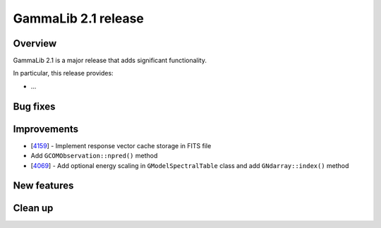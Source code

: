.. _2.1:

GammaLib 2.1 release
====================

Overview
--------

GammaLib 2.1 is a major release that adds significant functionality.

In particular, this release provides:

* ...


Bug fixes
---------


Improvements
------------

* [`4159 <https://cta-redmine.irap.omp.eu/issues/4159>`_] -
  Implement response vector cache storage in FITS file
* Add ``GCOMObservation::npred()`` method
* [`4069 <https://cta-redmine.irap.omp.eu/issues/4069>`_] -
  Add optional energy scaling in ``GModelSpectralTable`` class and add ``GNdarray::index()`` method


New features
------------


Clean up
--------
